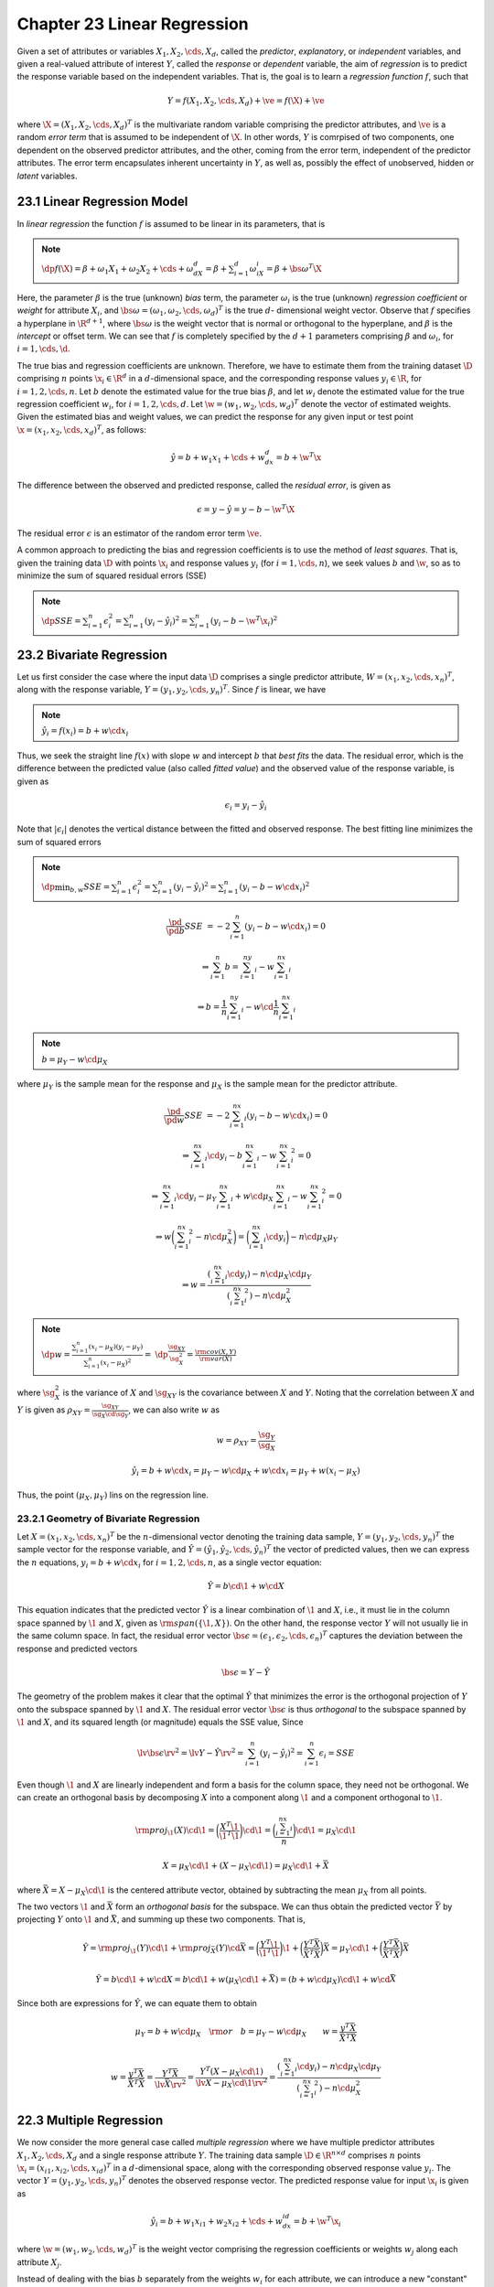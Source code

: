Chapter 23 Linear Regression
============================

Given a set of attributes or variables :math:`X_1,X_2,\cds,X_d`, called the 
*predictor*, *explanatory*, or *independent* variables, and given a real-valued 
attribute of interest :math:`Y`, called the *response* or *dependent* variable,
the aim of *regression* is to predict the response variable based on the 
independent variables.
That is, the goal is to learn a *regression function* :math:`f`, such that

.. math::

    Y=f(X_1,X_2,\cds,X_d)+\ve=f(\X)+\ve

where :math:`\X=(X_1,X_2,\cds,X_d)^T` is the multivariate random variable 
comprising the predictor attributes, and :math:`\ve` is a random *error term* 
that is assumed to be independent of :math:`\X`.
In other words, :math:`Y` is comrpised of two components, one dependent on the
observed predictor attributes, and the other, coming from the error term,
independent of the predictor attributes.
The error term encapsulates inherent uncertainty in :math:`Y`, as well as,
possibly the effect of unobserved, hidden or *latent* variables.

23.1 Linear Regression Model
----------------------------

In *linear regression* the function :math:`f` is assumed to be linear in its parameters, that is

.. note::

    :math:`\dp f(\X)=\beta+\omega_1X_1+\omega_2X_2+\cds+\omega_dX_d=\beta+\sum_{i=1}^d\omega_iX_i=\beta+\bs{\omega}^T\X`

Here, the parameter :math:`\beta` is the true (unknown) *bias* term, the 
parameter :math:`\omega_i` is the true (unknown) *regression coefficient* or
*weight* for attribute :math:`X_i`, and 
:math:`\bs{\omega}=(\omega_1,\omega_2,\cds,\omega_d)^T` is the true :math:`d`-
dimensional weight vector.
Observe that :math:`f` specifies a hyperplane in :math:`\R^{d+1}`, where 
:math:`\bs{\omega}` is the weight vector that is normal or orthogonal to the
hyperplane, and :math:`\beta` is the *intercept* or offset term.
We can see that :math:`f` is completely specified by the :math:`d+1` parameters
comprising :math:`\beta` and :math:`\omega_i`, for :math:`i=1,\cds,\d`.

The true bias and regression coefficients are unknown.
Therefore, we have to estimate them from the training dataset :math:`\D` 
comprising :math:`n` points :math:`\x_i\in\R^d` in a :math:`d`-dimensional 
space, and the corresponding response values :math:`y_i\in\R`, for 
:math:`i=1,2,\cds,n`.
Let :math:`b` denote the estimated value for the true bias :math:`\beta`, and 
let :math:`w_i` denote the estimated value for the true regression coefficient 
:math:`w_i`, for :math:`i=1,2,\cds,d`.
Let :math:`\w=(w_1,w_2,\cds,w_d)^T` denote the vector of estimated weights.
Given the estimated bias and weight values, we can predict the response for any 
given input or test point :math:`\x=(x_1,x_2,\cds,x_d)^T`, as follows:

.. math::

    \hat{y}=b+w_1x_1+\cds+w_dx_d=b+\w^T\x

The difference between the observed and predicted response, called the *residual error*, is given as

.. math::

    \epsilon=y-\hat{y}=y-b-\w^T\X

The residual error :math:`\epsilon` is an estimator of the random error term :math:`\ve`.

A common approach to predicting the bias and regression coefficients is to use the method of *least squares*.
That is, given the training data :math:`\D` with points :math:`\x_i` and 
response values :math:`y_i` (for :math:`i=1,\cds,n`), we seek values :math:`b`
and :math:`\w`, so as to minimize the sum of squared residual errors (SSE)

.. note::

    :math:`\dp SSE=\sum_{i=1}^n\epsilon_i^2=\sum_{i=1}^n(y_i-\hat{y_i})^2=\sum_{i=1}^n(y_i-b-\w^T\x_i)^2`

23.2 Bivariate Regression
-------------------------

Let us first consider the case where the input data :math:`\D` comprises a 
single predictor attribute, :math:`W=(x_1,x_2,\cds,x_n)^T`, along with the
response variable, :math:`Y=(y_1,y_2,\cds,y_n)^T`.
Since :math:`f` is linear, we have

.. note::

    :math:`\hat{y_i}=f(x_i)=b+w\cd x_i`

Thus, we seek the straight line :math:`f(x)` with slope :math:`w` and intercept :math:`b` that *best fits* the data.
The residual error, which is the difference between the predicted value (also
called *fitted value*) and the observed value of the response variable, is given
as

.. math::

    \epsilon_i=y_i-\hat{y_i}

Note that :math:`|\epsilon_i|` denotes the vertical distance between the fitted and observed response.
The best fitting line minimizes the sum of squared errors

.. note::

    :math:`\dp\min_{b,w}SSE=\sum_{i=1}^n\epsilon_i^2=\sum_{i=1}^n(y_i-\hat{y_i})^2=\sum_{i=1}^n(y_i-b-w\cd x_i)^2`

.. math::

    \frac{\pd}{\pd b}SSE&=-2\sum_{i=1}^n(y_i-b-w\cd x_i)=0

    &\Rightarrow\sum_{i=1}^n b=\sum_{i=1}^ny_i-w\sum_{i=1}^nx_i

    &\Rightarrow b=\frac{1}{n}\sum_{i=1}^ny_i-w\cd\frac{1}{n}\sum_{i=1}^nx_i

.. note::

    :math:`b=\mu_Y-w\cd\mu_X`

where :math:`\mu_Y` is the sample mean for the response and :math:`\mu_X` is the 
sample mean for the predictor attribute.

.. math::

    \frac{\pd}{\pd w}SSE&=-2\sum_{i=1}^nx_i(y_i-b-w\cd x_i)=0

    &\Rightarrow\sum_{i=1}^nx_i\cd y_i-b\sum_{i=1}^nx_i-w\sum_{i=1}^nx_i^2=0

    &\Rightarrow\sum_{i=1}^nx_i\cd y_i-\mu_Y\sum_{i=1}^nx_i+w\cd\mu_X\sum_{i=1}^nx_i-w\sum_{i=1}^nx_i^2=0

    &\Rightarrow w\bigg(\sum_{i=1}^nx_i^2-n\cd\mu_X^2\bigg)=\bigg(\sum_{i=1}^nx_i\cd y_i\bigg)-n\cd\mu_X\mu_Y

    &\Rightarrow w=\frac{(\sum_{i=1}^nx_i\cd y_i)-n\cd\mu_X\cd\mu_Y}{(\sum_{i=1}^nx_i^2)-n\cd\mu_X^2}

.. note::

    :math:`\dp w=\frac{\sum_{i=1}^n(x_i-\mu_X)(y_i-\mu_Y)}{\sum_{i=1}^n(x_i-\mu_X)^2}=`
    :math:`\dp\frac{\sg_{XY}}{\sg_X^2}=\frac{\rm{cov}(X,Y)}{\rm{var}(X)}`

where :math:`\sg_X^2` is the variance of :math:`X` and :math:`\sg_{XY}` is the 
covariance between :math:`X` and :math:`Y`.
Noting that the correlation between :math:`X` and :math:`Y` is given as 
:math:`\rho_{XY}=\frac{\sg_{XY}}{\sg_X\cd\sg_Y}`, we can also write :math:`w` as

.. math::

    w=\rho_{XY}=\frac{\sg_Y}{\sg_X}

.. math::

    \hat{y_i}=b+w\cd x_i=\mu_Y-w\cd\mu_X+w\cd x_i=\mu_Y+w(x_i-\mu_X)

Thus, the point :math:`(\mu_X,\mu_Y)` lins on the regression line.

23.2.1 Geometry of Bivariate Regression
^^^^^^^^^^^^^^^^^^^^^^^^^^^^^^^^^^^^^^^

Let :math:`X=(x_1,x_2,\cds,x_n)^T` be the :math:`n`-dimensional vector denoting 
the training data sample, :math:`Y=(y_1,y_2,\cds,y_n)^T` the sample vector for
the response variable, and 
:math:`\hat{Y}=(\hat{y_1},\hat{y_2},\cds,\hat{y_n})^T` the vector of predicted
values, then we can express the :math:`n` equations, :math:`y_i=b+w\cd x_i` for
:math:`i=1,2,\cds,n`, as a single vector equation:

.. math::

    \hat{Y}=b\cd\1+w\cd X

This equation indicates that the predicted vector :math:`\hat{Y}` is a linear
combination of :math:`\1` and :math:`X`, i.e., it must lie in the column space
spanned by :math:`\1` and :math:`X`, given as :math:`\rm{span}(\{\1,X\})`.
On the other hand, the response vector :math:`Y` will not usually lie in the same column space.
In fact, the residual error vector 
:math:`\bs{\epsilon}=(\epsilon_1,\epsilon_2,\cds,\epsilon_n)^T` captures the 
deviation between the response and predicted vectors

.. math::

    \bs{\epsilon}=Y-\hat{Y}

The geometry of the problem makes it clear that the optimal :math:`\hat{Y}` that
minimizes the error is the orthogonal projection of :math:`Y` onto the subspace
spanned by :math:`\1` and :math:`X`.
The residual error vector :math:`\bs{\epsilon}` is thus *orthogonal* to the 
subspace spanned by :math:`\1` and :math:`X`, and its squared length (or 
magnitude) equals the SSE value, Since

.. math::

    \lv\bs{\epsilon}\rv^2=\lv Y-\hat{Y}\rv^2=\sum_{i=1}^n(y_i-\hat{y_i})^2=\sum_{i=1}^n\epsilon_i=SSE

Even though :math:`\1` and :math:`X` are linearly independent and form a basis 
for the column space, they need not be orthogonal.
We can create an orthogonal basis by decomposing :math:`X` into a component 
along :math:`\1` and a component orthogonal to :math:`\1`.

.. math::

    \rm{proj}_\1(X)\cd\1=\bigg(\frac{X^T\1}{\1^T\1}\bigg)\cd\1=\bigg(\frac{\sum_{i=1}^nx_i}{n}\bigg)\cd\1=\mu_X\cd\1

.. math::

    X=\mu_X\cd\1+(X-\mu_X\cd\1)=\mu_X\cd\1+\bar{X}

where :math:`\bar{X}=X-\mu_X\cd\1` is the centered attribute vector, obtained by 
subtracting the mean :math:`\mu_X` from all points.

The two vectors :math:`\1` and :math:`\bar{X}` form an *orthogonal basis* for the subspace.
We can thus obtain the predicted vector :math:`\bar{Y}` by projecting :math:`Y` 
onto :math:`\1` and :math:`\bar{X}`, and summing up these two components.
That is,

.. math::

    \hat{Y}=\rm{proj}_\1(Y)\cd\1+\rm{proj}_{\bar{X}}(Y)\cd\bar{X}=
    \bigg(\frac{Y^T\1}{\1^T\1}\bigg)\1+
    \bigg(\frac{Y^T\bar{X}}{\bar{X}^T\bar{X}}\bigg)\bar{X}=
    \mu_Y\cd\1+\bigg(\frac{Y^T\bar{X}}{\bar{X}^T\bar{X}}\bigg)\bar{X}

.. math::

    \hat{Y}=b\cd\1+w\cd X=b\cd\1+w(\mu_X\cd\1+\bar{X})=(b+w\cd\mu_X)\cd\1+w\cd\bar{X}

Since both are expressions for :math:`\hat{Y}`, we can equate them to obtain

.. math::

    \mu_Y=b+w\cd\mu_X\quad\rm{or}\quad b=\mu_Y-w\cd\mu_X\quad\quad w=\frac{y^T\bar{X}}{\bar{X}^T\bar{X}}

.. math::

    w=\frac{y^T\bar{X}}{\bar{X}^T\bar{X}}=\frac{Y^T\bar{X}}{\lv\bar{X}\rv^2}=
    \frac{Y^T(X-\mu_X\cd\1)}{\lv X-\mu_X\cd\1\rv^2}=\frac{(\sum_{i=1}^nx_i\cd 
    y_i)-n\cd\mu_X\cd\mu_Y}{(\sum_{i=1}^nx_i^2)-n\cd\mu_X^2}

22.3 Multiple Regression
------------------------

We now consider the more general case called *multiple regression* where we have
multiple predictor attributes :math:`X_1,X_2,\cds,X_d` and a single response 
attribute :math:`Y`.
The training data sample :math:`\D\in\R^{n\times d}` comprises :math:`n` points
:math:`\x_i=(x_{i1},x_{i2},\cds,x_{id})^T` in a :math:`d`-dimensional space,
along with the corresponding observed response value :math:`y_i`.
The vector :math:`Y=(y_1,y_2,\cds,y_n)^T` denotes the observed response vector.
The predicted response value for input :math:`\x_i` is given as

.. math::

    \hat{y_i}=b+w_1x_{i1}+w_2x_{i2}+\cds+w_dx_{id}=b+\w^T\x_i

where :math:`\w=(w_1,w_2,\cds,w_d)^T` is the weight vector comprising the 
regression coefficients or weights :math:`w_j` along each attribute :math:`X_j`.

Instead of dealing with the bias :math:`b` separately from the weights 
:math:`w_i` for each attribute, we can introduce a new "constant" valued
attribute :math:`X_0` whose value is always fixed at 1, so that each input point
:math:`\x_i=(x_{i1},x_{i2},\cds,x_{id})^T\in\R^d` is mapped to an augmented
point :math:`\td{\x_i}=(x_{i0},x_{i1},x_{i2},\cds,x_{id})^T\in\R^{d+1}`, where
:math:`x_{i0}=1`.
Likewise, the weight vector :math:`\w=(w_1,w_2,\cds,w_d)^T` is mapped to an 
augmented weight vector :math:`\td{\w}=(w_0,w_1,w_2,\cds,w_d)^T`, where 
:math:`w_0=b`.
The predicted response value for an augmented :math:`(d+1)` dimensional point :math:`\td{\x_i}` can be written as

.. note::

    :math:`\hat{y_i}=w_0x_{i0}+w_1x_{i1}+w_2x_{i2}+\cds+w_dx_{id}=\td{\w}^T\td{\x_i}`

We can compactly write all thes :math:`n` equations as a single matrix equation, given as

.. math::

    \hat{Y}=\td{\D}\td{\w}

where :math:`\td{\D}\in\R^{n\times(d+1})` is the *augmented data matrix*, which
includes the constant attribute :math:`X_0` in addition to the predictor 
attributes :math:`X_1,X_2,\cds,X_d`, and 
:math:`\hat{Y}=(\hat{y_1},\hat{y_2},\cds,\hat{y_n})^T` is the vector of 
predicted responses.

The multiple regression task can now be stated as finding the *best fitting* 
*hyperplane* defined by the weight vector :math:`\td{\w}` that minimizes the sum
of squared errors

.. math::

    \min_{\td\w}SSE&=\sum_{i=1}^n\epsilon_i^2=\lv\bs\epsilon\rv^2=\lv Y-\hat{Y}\rv^2

    &=(Y-\hat{Y})^T(Y-\hat{Y})=Y^TY-2Y^T\hat{Y}+\hat{Y}^T\hat{Y}

    &=Y^TY-2Y^T(\td\D\td\w)+(\td\D\td\w)^T(\td\D\td\w)

    &=Y^TY-2\td\w^T(\td\D^TY)+\td\w^T(\td\D^T\td\D)\td\w

.. math::

    \frac{\pd}{\pd\td\w}SSE&=-2\td\D^TY+2(\td\D^T\td\D)\td\w=\0

    &\Rightarrow(\td\D^T\td\D)\td\w=\td\D^TY

.. note::

    :math:`\td\w=(\td\D^T\td\D)\im\td\D^TY`

.. math::

    \hat{Y}=\td\D\td\w=\td\D(\td\D^T\td\D)\im\td\D Y=\bs{\rm{H}}Y

23.3.1 Geometry of Multiple Regression
^^^^^^^^^^^^^^^^^^^^^^^^^^^^^^^^^^^^^^

Let :math:`\td\D` be the augmented data matrix comprising the :math:`d` 
independent attributes :math:`X_i`, along with the new constant attribute 
:math:`X_0=\1\in\R^n`, given as

.. math::

    \td\D=\bp |&|&|&&|\\X_0&X_1&X_2&\cds&X_d\\|&|&|&&| \ep

Let :math:`\td\w=(w_0,w_1,\cds,w_d)^T\in\R^(d+1)` be the augmented weight vector
that incorporates the bias term :math:`b=w_0`.

.. math::

    \hat{Y}=b\cd\1+w_1\cd X_1+w_2\cd X_2+\cds+w_d\cd X_d=\sum_{i=0}^dw_i\cd X_i=\td\D\td\w

This euqation makes it clear that the predicted vector must lie in the column 
space of the augmented data matrix :math:`\td\D`, denoted :math:`col(\td\D)`,
i.e., it must be a linear combination of the attribute vectors :math:`X_i`, 
:math:`i=0,\cds,d`.

To minimize the error in prediction, :math:`\hat{Y}` must be the orthogonal 
projection of :math:`Y` onto the subspace :math:`col(\td\D)`.
The residual error vector :math:`\bs\epsilon=Y-\hat{Y}` is thus orthogonal to 
the subspace :math:`col(\td\D)`, which means that it is orthogonal to each 
attribute vector :math:`X_i`.

.. math::

    &\ \ \ \ \ \ \ X_i^T\bs\epsilon=0

    &\Rightarrow X_i^T(Y-\hat{Y})=0

    &\Rightarrow X_i^T\hat{Y}=X_i^TY

    &\Rightarrow X_i^T(\td\D\td\w)=X_i^TY

    &\Rightarrow w_0\cd X_i^TX_0+w_1\cd X_i^TX_1+\cds+w_d\cd X_i^TX_d=X_i^TY

We thus have :math:`(d+1)` equations, called the *normal equations*, in 
:math:`(d+1)` unknowns, namely the regression coefficients or weights 
:math:`w_i` (including the bias term :math:`w_0`).

.. math::

    \bp X_0^TX_0&X_0^TX_1&\cds&X_0^TX_d\\X_1^TX_0&X_1^TX_1&\cds&X_1^TX_d\\
    \vds&\vds&\dds&\vds\\X_d^TX_0&X_d^TX_1&\cds&X_d^TX_d\ep\td\w=\td\D^TY

.. math::

    (\td\D^T\td\D)\td\w&=\td\D^TY

    \td\w&=(\td\D^T\td\D)\im(\td\D^TY)

More insight can be obtained by noting that the attribute vectors comprising the 
column space of :math:`\td\D` are not necessarily orthogonal, even if we assume
they are linearly independent.
To obtain the projected vector :math:`\hat{Y}`, we first need to construct an orthogonal basis for :math:`col(\td\D)`.

Let :math:`U_0,U_1,\cds,U_d` denote the set of orthogonal basis vectors for :math:`col(\td\D)`.
We construct these vectors in a step-wise manner via *Gram-Schmidt orthogonalization*, as follows

.. math::

    U_0&=X_0

    U_1&=X_1-p_{10}\cd U_0

    U_2&=X_2-p_{20}\cd U_0-p_{21}\cd U_1

    \vds&=\vds

    U_d&=X_d-p_{d0}\cd U_0-p_{d1}\cd U_1-\cd-p_{d,d-1}\cd U_{d-1}

where

.. math::

    p_{ji}=\rm{proj}_{U_i}(X_j)=\frac{X_j^TU_i}{\lv U_i\rv^2}

denotes the scalar projection of attribute :math:`X_j` onto the basis vector :math:`U_i`.

Rearranging the equations above, we get

.. math::

    X_0&=U_0

    X_1&=p_{10}\cd U_0+U_1

    X_2&=P_{20}\cd U_0+p_{21}\cd U_1+U_2

    \vds&=\vds

    X_d&=p_{d0}\cd U_0+p_{d1}\cd U_1+\cds+p_{d,d-1}\cd U_{d-1}+U_d

The Gram-Schmidt method thus results in the so-called *QR-factorization* of the 
data matrix, namely :math:`\td\D=\bs{\rm{Q}}\bs{\rm{R}}`, where by construction 
:math:`\bs{\rm{Q}}` is an :math:`n\times(d+1)` matrix with orthogonal columns

.. math::

    \bs{\rm{Q}}=\bp |&|&|&&|\\U_0&U_1&U_2&\cds&U_d\\|&|&|&&| \ep

and :math:`\bs{\rm{R}}` is the :math:`(d+1)\times(d+1)` upper-triangular matrix

.. math::

    \bs{\rm{R}}=\bp 1&p_{10}&p_{20}&\cds&p_{d0}\\0&1&p_{21}&\cds&p_{d1}\\0&0&1&
    \cds&p_{d2}\\\vds&\vds&\vds&\dds&\vds\\0&0&0&1&p_{d,d-1}\\0&0&0&0&1\ep

.. math::

    \hat{Y}=\rm{proj}_{U_0}(Y)\cd U_0+\rm{proj}_{U_1}(Y)\cd U_1+\cds+\rm{proj}_{U_d}(Y)\cd U_d

**Bias Term**

Defien :math:`\bar{X_i}` to be the centered attribute vector

.. math::

    \bar{X_i}=X_i-\mu_{X_i}\cd\1

.. math::

    \hat{Y}&=b\cd\1+w_1\cd X_1+w_2\cd X_2+\cds+2_d\cd X_d

    &=b\cd\1+w_1\cd(\bar{X_1}+\mu_{X_1}\cd\1)+\cds+w_d\cd(\bar{X_d}+\mu_{X_d}\cd\1)

    &=(b+w_1\cd\mu_{X_1}+\cds+w_d\cd\mu_{X_d})\cd\1+w_1\cd\bar{X_1}+\cds+w_d\cd\bar{X_d}

On the other hand, since :math:`\1` is orthogonal to all :math:`\bar{X_i}`, we 
can obtain another expression for :math:`\bar{Y}` in terms of the projection of 
:math:`Y` onto the subspace spanned by the vectors 
:math:`\{\1,\bar{X_1},\cds,\bar{X_d}\}`.
Let the new orthogonal basis for these centered attribute vectors be 
:math:`\{\bar{U_0},\bar{U_1},\cds,\bar{U_d}\}`, where :math:`\bar{U_0}=\1`.
Thus, :math:`\hat{Y}` can also be written as

.. math::

    \hat{Y}=\rm{proj}_{\bar{U_0}}(Y)\cd\bar{U_0}+\sum_{i=1}^d
    \rm{proj}_{\bar{U_i}}(Y)\cd\bar{U_i}=\rm{proj}_\1+\sum_{i=1}^d\rm{proj}_
    {\bar{U_i}}(Y)\cd\bar{U_i}

.. math::

    \rm{proj}_\1(Y)=\mu_Y&=(b+w_1\cd\mu_{X_1}+\cds+w_d\cd\mu_{X_d})

    \Rightarrow b&=\mu_Y-w_1\cd\mu_{X_1}-\cds-w_d\cd\mu_{X_d}=\mu_Y-\sum_{i=1}^dw_i\cd\mu_{X_i}

.. math::

    \rm{proj}_\1(Y)=\frac{Y^T\1}{\1^T\1}=\frac{1}{n}\sum_{i=1}^ny_i=\mu_Y

23.3.2 Multiple Regression Algorithm
^^^^^^^^^^^^^^^^^^^^^^^^^^^^^^^^^^^^

.. image:: ../_static/Algo23.1.png

.. math::

    \Q^T\Q=\bp\lv U_0\rv^2&0&\cds&0\\0&\lv U_1\rv^2&\cds&0\\0&0&\dds&0\\0&0&\cds&\lv U_d\rv^2\ep=\Delta

.. math::

    (\td\D^T\td\D)\td\w&=\td\D^TY

    (\Q\bs{\rm{R}})^T(\Q\bs{\rm{R}})\td\w&=(\Q\bs{\rm{R}})^TY

    \bs{\rm{R}}^T(\Q^T\Q)\bs{\rm{R}}\td\w&=\bs{\rm{R}}^TQ^TY

    \bs{\rm{R}}^T\Delta\bs{\rm{R}}\td\w&=\bs{\rm{R}}^TQ^TY

    \Delta\bs{\rm{R}}\td\w&=\Q^TY

    \bs{\rm{R}}\td\w&=\Delta\im\Q^TY

.. math::

    \hat{Y}=\td\D\td\w=\Q\bs{\rm{R}}\bs{\rm{R}}\im\Delta\im\Q^TY=\Q(\Delta\im\Q^TY)

.. math::

    \Delta\im\Q^TY=\bp\rm{proj}_{U_0}(Y)\\\rm{proj}_{U_1}(Y)\\\vds\\\rm{proj}_{U_d}(Y)\ep

.. math::

    \hat{Y}=\Q\bp\rm{proj}_{U_0}(Y)\\\rm{proj}_{U_1}(Y)\\\vds\\
    \rm{proj}_{U_d}(Y)\ep=\rm{proj}_{U_0}(Y)\cd U_0+\rm{proj}_{U_1}(Y)\cd U_1+
    \cds+\rm{proj}_{U_d}(Y)\cd U_d

23.3.3 Multiple Regression: Stochastic Gradient Descent
^^^^^^^^^^^^^^^^^^^^^^^^^^^^^^^^^^^^^^^^^^^^^^^^^^^^^^^

Consider the SSE obejective

.. math::

    \min_{\td\w}SSE=\frac{1}{2}(Y^TY-2\td\w^T(\td\D^TY)+\td\w^T(\td\D^T\td\D)\td\w)

The gradient of the SSE objective is given as

.. math::

    \nabla_{\td\w}=\frac{\pd}{\pd\td\w}SSE=-\td\D^TY+(\td\D^T\td\D)\td\w

Using gradient descent, starting from an initial weight vector estimate 
:math:`\td\w^0`, we can iteratively update :math:`\td\w` as follows

.. math::

    \td\w^{t+1}=\td\w^t-\eta\cd\nabla_{\td\w}=\td\w^t+\eta\cd\td\D^T(Y-\td\D\cd\td\w^t)

In stochastic gradient descent (SGD), we update the weight vector by considering only one (random) point at each time.
Restricting to a single point :math:`\td\x_k` in the training data 
:math:`\td\D`, the gradient at the point :math:`\td\x_k` is given as

.. math::

    \nabla_{\td\w}(\td\x_k)=-\td\x_ky_k+\td\x_k\td\x_k^T\td\w=-(y_k-\td\x_k^T\td\w)\td\x_k

Therefore, the stochastic gradient update rule is given as

.. math::

    \td\w^{t+1}&=\td\w^t-\eta\cd\nabla_{\td\w}(\td\x_k)

    &=\td\w^t+\eta\cd(y_k-\td\x_k^T\td\w^t)\cd\td\x_k

.. image:: ../_static/Algo23.2.png

